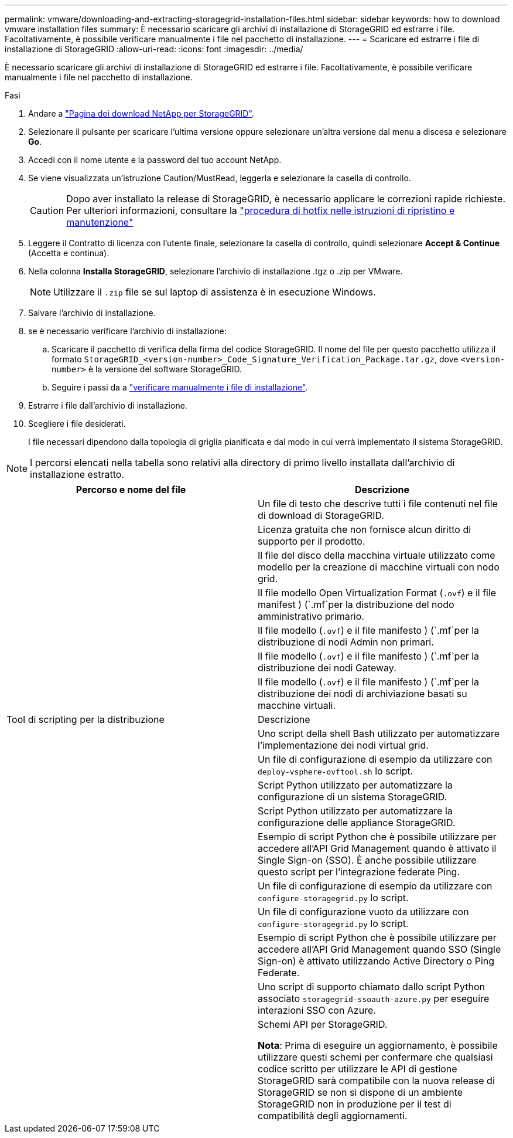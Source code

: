 ---
permalink: vmware/downloading-and-extracting-storagegrid-installation-files.html 
sidebar: sidebar 
keywords: how to download vmware installation files 
summary: È necessario scaricare gli archivi di installazione di StorageGRID ed estrarre i file. Facoltativamente, è possibile verificare manualmente i file nel pacchetto di installazione. 
---
= Scaricare ed estrarre i file di installazione di StorageGRID
:allow-uri-read: 
:icons: font
:imagesdir: ../media/


[role="lead"]
È necessario scaricare gli archivi di installazione di StorageGRID ed estrarre i file. Facoltativamente, è possibile verificare manualmente i file nel pacchetto di installazione.

.Fasi
. Andare a https://mysupport.netapp.com/site/products/all/details/storagegrid/downloads-tab["Pagina dei download NetApp per StorageGRID"^].
. Selezionare il pulsante per scaricare l'ultima versione oppure selezionare un'altra versione dal menu a discesa e selezionare *Go*.
. Accedi con il nome utente e la password del tuo account NetApp.
. Se viene visualizzata un'istruzione Caution/MustRead, leggerla e selezionare la casella di controllo.
+

CAUTION: Dopo aver installato la release di StorageGRID, è necessario applicare le correzioni rapide richieste. Per ulteriori informazioni, consultare la link:../maintain/storagegrid-hotfix-procedure.html["procedura di hotfix nelle istruzioni di ripristino e manutenzione"]

. Leggere il Contratto di licenza con l'utente finale, selezionare la casella di controllo, quindi selezionare *Accept & Continue* (Accetta e continua).
. Nella colonna *Installa StorageGRID*, selezionare l'archivio di installazione .tgz o .zip per VMware.
+

NOTE: Utilizzare il `.zip` file se sul laptop di assistenza è in esecuzione Windows.

. Salvare l'archivio di installazione.
. [[pacchetto-verifica-download-vmware]]se è necessario verificare l'archivio di installazione:
+
.. Scaricare il pacchetto di verifica della firma del codice StorageGRID. Il nome del file per questo pacchetto utilizza il formato `StorageGRID_<version-number>_Code_Signature_Verification_Package.tar.gz`, dove `<version-number>` è la versione del software StorageGRID.
.. Seguire i passi da a link:../vmware/download-files-verify.html["verificare manualmente i file di installazione"].


. Estrarre i file dall'archivio di installazione.
. Scegliere i file desiderati.
+
I file necessari dipendono dalla topologia di griglia pianificata e dal modo in cui verrà implementato il sistema StorageGRID.




NOTE: I percorsi elencati nella tabella sono relativi alla directory di primo livello installata dall'archivio di installazione estratto.

[cols="1a,1a"]
|===
| Percorso e nome del file | Descrizione 


| ./vsphere/README  a| 
Un file di testo che descrive tutti i file contenuti nel file di download di StorageGRID.



| ./vsphere/NLF000000.txt  a| 
Licenza gratuita che non fornisce alcun diritto di supporto per il prodotto.



| ./vsphere/NetApp-SG-version-SHA.vmdk  a| 
Il file del disco della macchina virtuale utilizzato come modello per la creazione di macchine virtuali con nodo grid.



| ./vsphere/vsphere-primary-admin.ovf ./vsphere/vsphere-primary-admin.mf  a| 
Il file modello Open Virtualization Format (`.ovf`) e il file manifest ) (`.mf`per la distribuzione del nodo amministrativo primario.



| ./vsphere/vsphere-non-primary-admin.ovf ./vsphere/vsphere-non-primary-admin.mf  a| 
Il file modello (`.ovf`) e il file manifesto ) (`.mf`per la distribuzione di nodi Admin non primari.



| ./vsphere/vsphere-gateway.ovf ./vsphere/vsphere-gateway.mf  a| 
Il file modello (`.ovf`) e il file manifesto ) (`.mf`per la distribuzione dei nodi Gateway.



| ./vsphere/vsphere-storage.ovf ./vsphere/vsphere-storage.mf  a| 
Il file modello (`.ovf`) e il file manifesto ) (`.mf`per la distribuzione dei nodi di archiviazione basati su macchine virtuali.



| Tool di scripting per la distribuzione | Descrizione 


| ./vsphere/deploy-vsphere-ovftool.sh  a| 
Uno script della shell Bash utilizzato per automatizzare l'implementazione dei nodi virtual grid.



| ./vsphere/deploy-vsphere-ovftool-sample.ini  a| 
Un file di configurazione di esempio da utilizzare con `deploy-vsphere-ovftool.sh` lo script.



| ./vsphere/configure-storagegrid.py  a| 
Script Python utilizzato per automatizzare la configurazione di un sistema StorageGRID.



| ./vsphere/configure-sga.py  a| 
Script Python utilizzato per automatizzare la configurazione delle appliance StorageGRID.



| ./vsphere/storagegrid-ssoauth.py  a| 
Esempio di script Python che è possibile utilizzare per accedere all'API Grid Management quando è attivato il Single Sign-on (SSO). È anche possibile utilizzare questo script per l'integrazione federate Ping.



| ./vsphere/configure-storagegrid.sample.json  a| 
Un file di configurazione di esempio da utilizzare con `configure-storagegrid.py` lo script.



| ./vsphere/configure-storagegrid.blank.json  a| 
Un file di configurazione vuoto da utilizzare con `configure-storagegrid.py` lo script.



| ./vsphere/storagegrid-ssoauth-azure.py  a| 
Esempio di script Python che è possibile utilizzare per accedere all'API Grid Management quando SSO (Single Sign-on) è attivato utilizzando Active Directory o Ping Federate.



| ./vsphere/storagegrid-ssoauth-azure.js  a| 
Uno script di supporto chiamato dallo script Python associato `storagegrid-ssoauth-azure.py` per eseguire interazioni SSO con Azure.



| ./vsphere/extra/schemi api  a| 
Schemi API per StorageGRID.

*Nota*: Prima di eseguire un aggiornamento, è possibile utilizzare questi schemi per confermare che qualsiasi codice scritto per utilizzare le API di gestione StorageGRID sarà compatibile con la nuova release di StorageGRID se non si dispone di un ambiente StorageGRID non in produzione per il test di compatibilità degli aggiornamenti.

|===